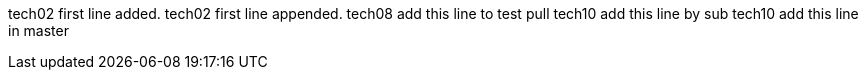 tech02 first line added.
tech02 first line appended.
tech08 add this line to test pull
tech10 add this line by sub
tech10 add this line in master
